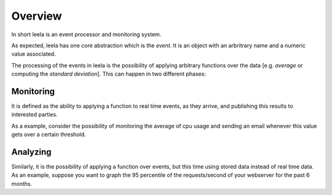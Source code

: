 ==========
 Overview
==========

In short leela is an event processor and monitoring system.

As expected, leela has one core abstraction which is the *event*. It
is an object with an arbritrary name and a numeric value associated.

The processing of the events in leela is the possibility of applying
arbitrary functions over the data [e.g. *average* or computing the
*standard deviation*]. This can happen in two different phases:

Monitoring
==========

It is defined as the ability to applying a function to real time
events, as they arrive, and publishing this results to interested
parties.

As a example, consider the possibility of monitoring the average of
cpu usage and sending an email whenever this value gets over a certain
threshold.

Analyzing
=========

Similarly, it is the possibility of applying a function over events,
but this time using stored data instead of real time data. As an
example, suppose you want to graph the 95 percentile of the
requests/second of your webserver for the past 6 months.
